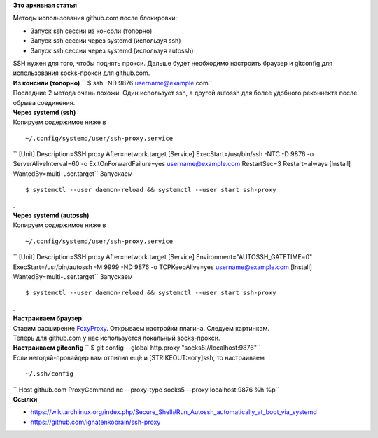 .. title: А мы пойдем в обход. Github over SOCKS.
.. slug: А-мы-пойдем-в-обход-github-over-socks
.. date: 2014-12-03 22:57:02
.. tags:
.. category:
.. link:
.. description:
.. type: text
.. author: i.gnatenko.brain

**Это архивная статья**


Методы использования github.com после блокировки:

-  Запуск ssh сессии из консоли (топорно)
-  Запуск ssh сессии через systemd (используя ssh)
-  Запуск ssh сессии через systemd (используя autossh)

| SSH нужен для того, чтобы поднять прокси. Дальше будет необходимо
  настроить браузер и gitconfig для использования socks-прокси для
  github.com.

| **Из консили (топорно)** `` $ ssh -ND 9876 username@example.com``
| Последние 2 метода очень похожи. Один использует ssh, а другой autossh
  для более удобного реконнекта после обрыва соединения.

| **Через systemd (ssh)**
| Копируем содержимое ниже в

::

    ~/.config/systemd/user/ssh-proxy.service

`` [Unit] Description=SSH proxy After=network.target  [Service] ExecStart=/usr/bin/ssh -NTC -D 9876 -o ServerAliveInterval=60 -o ExitOnForwardFailure=yes username@example.com RestartSec=3 Restart=always  [Install] WantedBy=multi-user.target``
Запускаем

::

    $ systemctl --user daemon-reload && systemctl --user start ssh-proxy

| .
| **Через systemd (autossh)**
| Копируем содержимое ниже в

::

    ~/.config/systemd/user/ssh-proxy.service

`` [Unit] Description=SSH proxy After=network.target  [Service] Environment="AUTOSSH_GATETIME=0" ExecStart=/usr/bin/autossh -M 9999 -ND 9876 -o TCPKeepAlive=yes username@example.com  [Install] WantedBy=multi-user.target``
Запускаем

::

    $ systemctl --user daemon-reload && systemctl --user start ssh-proxy

| .
| **Настраиваем браузер**
| Ставим расширение `FoxyProxy <http://getfoxyproxy.org/>`__. Открываем
  настройки плагина. Следуем картинкам.

| |1| |2| |3| |4| |5| Теперь для github.com у нас используется локальный
  socks-прокси.

| **Настраиваем gitconfig**
  `` $ git config --global http.proxy "socks5://localhost:9876"``
| Если негодяй-провайдер вам отпилил ещё и [STRIKEOUT:ногу]\ ssh, то
  настраиваем

::

    ~/.ssh/config

| `` Host github.com     ProxyCommand nc --proxy-type socks5 --proxy localhost:9876 %h %p``
| **Ссылки**

-  https://wiki.archlinux.org/index.php/Secure\_Shell#Run\_Autossh\_automatically\_at\_boot\_via\_systemd
-  https://github.com/ignatenkobrain/ssh-proxy

.. |1| image:: http://ru.fedoracommunity.org/sites/default/files/pulse/Screenshot%20from%202014-12-03%2022%3A44%3A51.png
.. |2| image:: http://ru.fedoracommunity.org/sites/default/files/pulse/Screenshot%20from%202014-12-03%2022%3A45%3A09.png
.. |3| image:: http://ru.fedoracommunity.org/sites/default/files/pulse/Screenshot%20from%202014-12-03%2022%3A45%3A19.png
.. |4| image:: http://ru.fedoracommunity.org/sites/default/files/pulse/Screenshot%20from%202014-12-03%2022%3A45%3A35.png
.. |5| image:: http://ru.fedoracommunity.org/sites/default/files/pulse/Screenshot%20from%202014-12-03%2022%3A45%3A46.png

